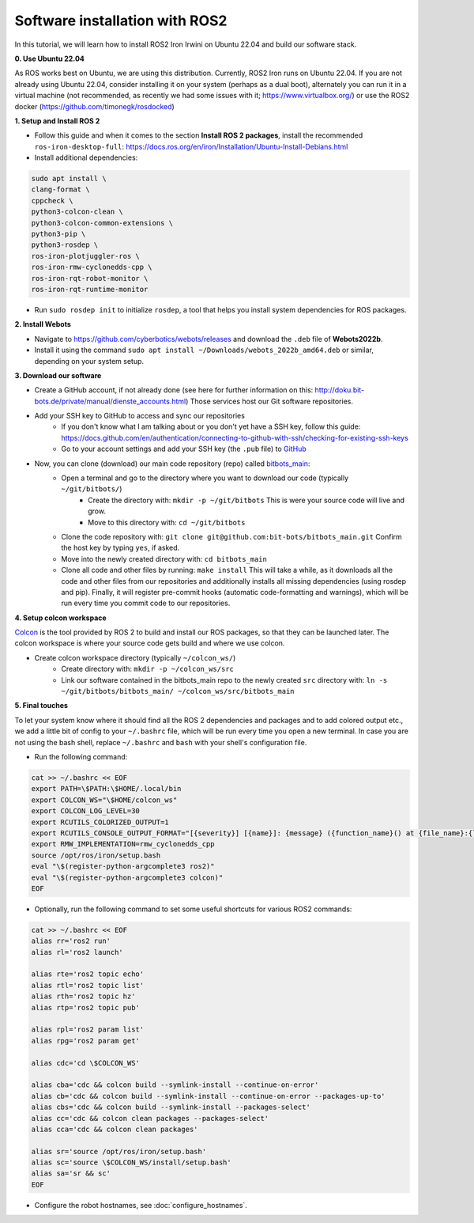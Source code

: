 Software installation with ROS2
===============================

In this tutorial, we will learn how to install ROS2 Iron Irwini on Ubuntu 22.04 and build our software stack.

**0. Use Ubuntu 22.04**

As ROS works best on Ubuntu, we are using this distribution.
Currently, ROS2 Iron runs on Ubuntu 22.04.
If you are not already using Ubuntu 22.04, consider installing it on your system (perhaps as a dual boot), alternately you can run it in a virtual machine (not recommended, as recently we had some issues with it; https://www.virtualbox.org/) or use the ROS2 docker (https://github.com/timonegk/rosdocked)

**1. Setup and Install ROS 2**

- Follow this guide and when it comes to the section **Install ROS 2 packages**, install the recommended ``ros-iron-desktop-full``: https://docs.ros.org/en/iron/Installation/Ubuntu-Install-Debians.html
- Install additional dependencies:

.. code-block:: bash

  sudo apt install \
  clang-format \
  cppcheck \
  python3-colcon-clean \
  python3-colcon-common-extensions \
  python3-pip \
  python3-rosdep \
  ros-iron-plotjuggler-ros \
  ros-iron-rmw-cyclonedds-cpp \
  ros-iron-rqt-robot-monitor \
  ros-iron-rqt-runtime-monitor

- Run ``sudo rosdep init`` to initialize ``rosdep``, a tool that helps you install system dependencies for ROS packages.

**2. Install Webots**

- Navigate to https://github.com/cyberbotics/webots/releases and download the ``.deb`` file of **Webots2022b**.
- Install it using the command ``sudo apt install ~/Downloads/webots_2022b_amd64.deb`` or similar, depending on your system setup.

**3. Download our software**

- Create a GitHub account, if not already done (see here for further information on this: http://doku.bit-bots.de/private/manual/dienste_accounts.html)
  Those services host our Git software repositories.
- Add your SSH key to GitHub to access and sync our repositories
    - If you don't know what I am talking about or you don't yet have a SSH key, follow this guide: https://docs.github.com/en/authentication/connecting-to-github-with-ssh/checking-for-existing-ssh-keys
    - Go to your account settings and add your SSH key (the ``.pub`` file) to `GitHub <https://github.com/settings/keys>`_
- Now, you can clone (download) our main code repository (repo) called `bitbots_main <https://github.com/bit-bots/bitbots_main>`_:
    - Open a terminal and go to the directory where you want to download our code (typically ``~/git/bitbots/``)
        - Create the directory with: ``mkdir -p ~/git/bitbots``
          This is were your source code will live and grow.
        - Move to this directory with: ``cd ~/git/bitbots``
    - Clone the code repository with: ``git clone git@github.com:bit-bots/bitbots_main.git``
      Confirm the host key by typing ``yes``, if asked.
    - Move into the newly created directory with: ``cd bitbots_main``
    - Clone all code and other files by running: ``make install``
      This will take a while, as it downloads all the code and other files from our repositories and additionally installs all missing dependencies (using rosdep and pip).
      Finally, it will register pre-commit hooks (automatic code-formatting and warnings), which will be run every time you commit code to our repositories.

**4. Setup colcon workspace**

`Colcon <https://docs.ros.org/en/iron/Tutorials/Beginner-Client-Libraries/Colcon-Tutorial.html>`_ is the tool provided by ROS 2 to build and install our ROS packages, so that they can be launched later.
The colcon workspace is where your source code gets build and where we use colcon.

- Create colcon workspace directory (typically ``~/colcon_ws/``)
    - Create directory with: ``mkdir -p ~/colcon_ws/src``
    - Link our software contained in the bitbots_main repo to the newly created ``src`` directory with: ``ln -s ~/git/bitbots/bitbots_main/ ~/colcon_ws/src/bitbots_main``

**5. Final touches**

To let your system know where it should find all the ROS 2 dependencies and packages and to add colored output etc., we add a little bit of config to your ``~/.bashrc`` file, which will be run every time you open a new terminal.
In case you are not using the bash shell, replace ``~/.bashrc`` and ``bash`` with your shell's configuration file.

- Run the following command:

.. code-block:: bash

  cat >> ~/.bashrc << EOF
  export PATH=\$PATH:\$HOME/.local/bin
  export COLCON_WS="\$HOME/colcon_ws"
  export COLCON_LOG_LEVEL=30
  export RCUTILS_COLORIZED_OUTPUT=1
  export RCUTILS_CONSOLE_OUTPUT_FORMAT="[{severity}] [{name}]: {message} ({function_name}() at {file_name}:{line_number})"
  export RMW_IMPLEMENTATION=rmw_cyclonedds_cpp
  source /opt/ros/iron/setup.bash
  eval "\$(register-python-argcomplete3 ros2)"
  eval "\$(register-python-argcomplete3 colcon)"
  EOF

- Optionally, run the following command to set some useful shortcuts for various ROS2 commands:

.. code-block:: bash

  cat >> ~/.bashrc << EOF
  alias rr='ros2 run'
  alias rl='ros2 launch'

  alias rte='ros2 topic echo'
  alias rtl='ros2 topic list'
  alias rth='ros2 topic hz'
  alias rtp='ros2 topic pub'

  alias rpl='ros2 param list'
  alias rpg='ros2 param get'

  alias cdc='cd \$COLCON_WS'

  alias cba='cdc && colcon build --symlink-install --continue-on-error'
  alias cb='cdc && colcon build --symlink-install --continue-on-error --packages-up-to'
  alias cbs='cdc && colcon build --symlink-install --packages-select'
  alias cc='cdc && colcon clean packages --packages-select'
  alias cca='cdc && colcon clean packages'

  alias sr='source /opt/ros/iron/setup.bash'
  alias sc='source \$COLCON_WS/install/setup.bash'
  alias sa='sr && sc'
  EOF

- Configure the robot hostnames, see :doc:`configure_hostnames`.
